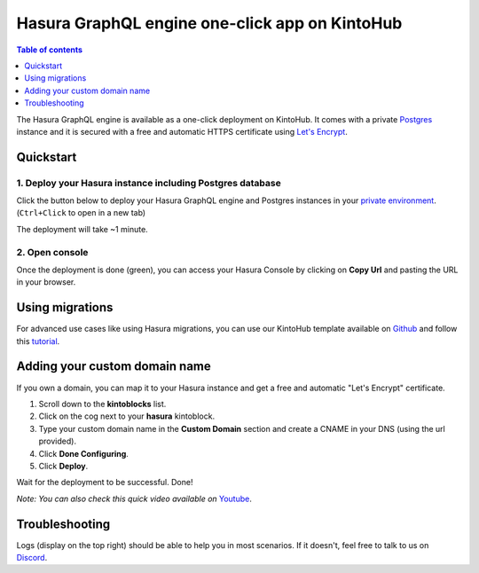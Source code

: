 .. meta::
   :description: Deploy Hasura GraphQL engine in one-click on KintoHub
   :keywords: hasura, docs, guide, deployment, kintohub, one-click

Hasura GraphQL engine one-click app on KintoHub
===============================================

.. contents:: Table of contents
  :backlinks: none
  :depth: 1
  :local:

The Hasura GraphQL engine is available as a one-click deployment on KintoHub. It comes with a private `Postgres <https://www.postgresql.org/>`__ instance and it is secured with a free and automatic HTTPS certificate using `Let's Encrypt <https://letsencrypt.org/>`__.

Quickstart
----------

1. Deploy your Hasura instance including Postgres database
~~~~~~~~~~~~~~~~~~~~~~~~~~~~~~~~~~~~~~~~~~~~~~~~~~~~~~~~~~

Click the button below to deploy your Hasura GraphQL engine and Postgres instances in your `private environment <https://docs.kintohub.com/docs/projects/environments>`__. (``Ctrl+Click`` to open in a new tab)

.. image:: https://resources.kintohub.com/deploybutton.png
   :width: 300px
   :alt: do_deploy_hasura_button
   :class: no-shadow
   :target: https://deploy.kintohub.com/hasura

The deployment will take ~1 minute.

2. Open console
~~~~~~~~~~~~~~~

Once the deployment is done (green), you can access your Hasura Console by clicking on **Copy Url** and pasting the URL in your browser.

Using migrations
----------------

For advanced use cases like using Hasura migrations, you can use our KintoHub template available on `Github <https://github.com/kintohub/hasura-template>`__ and follow this `tutorial <https://blog.kintohub.com/git-ready-with-hasura-your-team-part-2-7-d0f9617cb8f2>`__.


Adding your custom domain name
------------------------------

If you own a domain, you can map it to your Hasura instance and get a free and automatic "Let's Encrypt" certificate.

1. Scroll down to the **kintoblocks** list.
2. Click on the cog next to your **hasura** kintoblock.
3. Type your custom domain name in the **Custom Domain** section and create a CNAME in your DNS (using the url provided).
4. Click **Done Configuring**.
5. Click **Deploy**.

Wait for the deployment to be successful.
Done!

*Note: You can also check this quick video available on* `Youtube <https://www.youtube.com/watch?v=4NPgdyGqACQ>`__.

Troubleshooting
---------------

Logs (display on the top right) should be able to help you in most scenarios. If it doesn't, feel free to talk to us on `Discord <https://discordapp.com/invite/QVgqWuw>`__.

